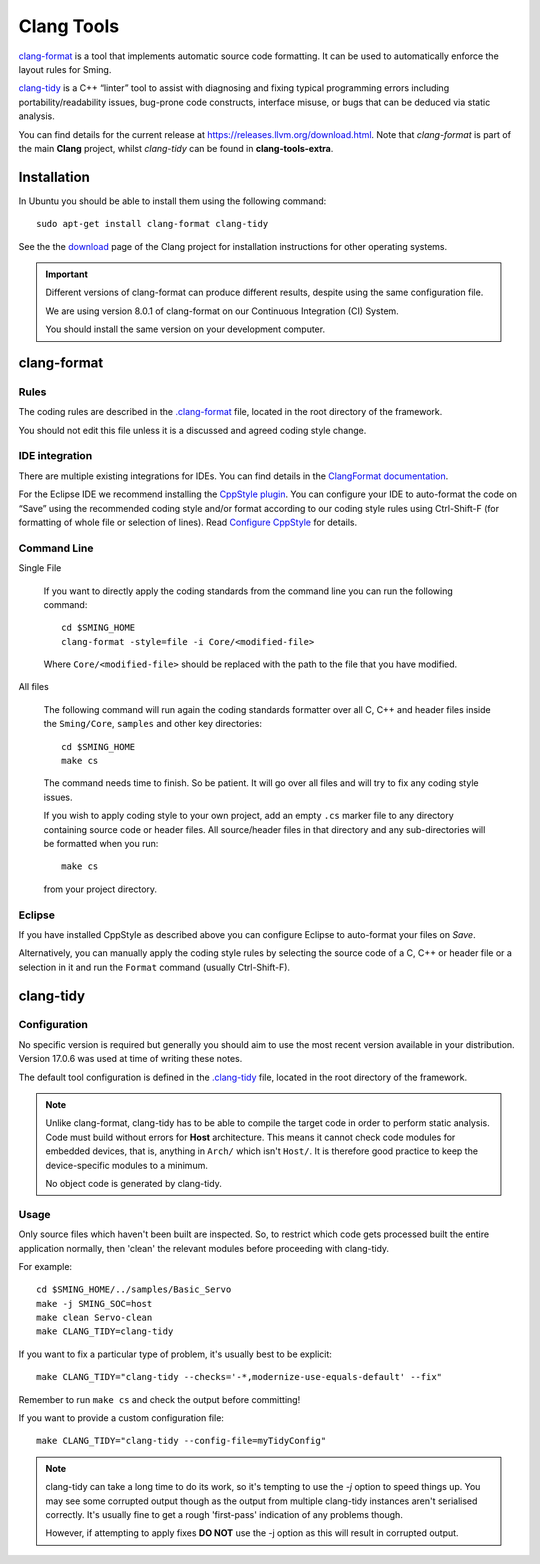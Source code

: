 Clang Tools
===========

`clang-format <https://releases.llvm.org/8.0.1/tools/clang/docs/ClangFormat.html>`__
is a tool that implements automatic source code formatting.
It can be used to automatically enforce the layout rules for Sming.

`clang-tidy <https://clang.llvm.org/extra/clang-tidy/>`__
is a C++ “linter” tool to assist with diagnosing and fixing typical programming errors
including portability/readability issues, bug-prone code constructs,
interface misuse, or bugs that can be deduced via static analysis.

You can find details for the current release at https://releases.llvm.org/download.html.
Note that *clang-format* is part of the main **Clang** project, whilst *clang-tidy* can be
found in **clang-tools-extra**.


Installation
------------

In Ubuntu you should be able to install them using the following command::

   sudo apt-get install clang-format clang-tidy

See the the `download <http://releases.llvm.org/download.html>`__ page
of the Clang project for installation instructions for other operating
systems.

.. important::

   Different versions of clang-format can produce different results,
   despite using the same configuration file.

   We are using version 8.0.1 of clang-format on our
   Continuous Integration (CI) System.

   You should install the same version on your development computer.



clang-format
------------

Rules
~~~~~

The coding rules are described in the
`.clang-format <https://github.com/SmingHub/Sming/blob/develop/.clang-format>`__
file, located in the root directory of the framework.

You should not edit this file unless it is a discussed and agreed coding
style change.

IDE integration
~~~~~~~~~~~~~~~

There are multiple existing integrations for IDEs. You can find details
in the `ClangFormat documentation <https://clang.llvm.org/docs/ClangFormat.html>`__.

For the Eclipse IDE we recommend installing
the `CppStyle plugin <https://github.com/wangzw/CppStyle>`__. You can
configure your IDE to auto-format the code on “Save” using the
recommended coding style and/or format according to our coding style
rules using Ctrl-Shift-F (for formatting of whole file or selection of
lines). Read
`Configure CppStyle <https://github.com/wangzw/CppStyle#configure-cppstyle>`__
for details.

Command Line
~~~~~~~~~~~~

Single File

   If you want to directly apply the coding standards from the command line
   you can run the following command::

      cd $SMING_HOME
      clang-format -style=file -i Core/<modified-file>

   Where ``Core/<modified-file>`` should be replaced with the path to
   the file that you have modified.

All files

   The following command will run again the coding standards formatter over
   all C, C++ and header files inside the ``Sming/Core``, ``samples`` and 
   other key directories::

      cd $SMING_HOME
      make cs

   The command needs time to finish. So be patient. It will go over all
   files and will try to fix any coding style issues.
   
   If you wish to apply coding style to your own project, add an empty ``.cs`` marker file
   to any directory containing source code or header files. All source/header files
   in that directory and any sub-directories will be formatted when you run::
   
      make cs
   
   from your project directory.

Eclipse
~~~~~~~

If you have installed CppStyle as described above you can
configure Eclipse to auto-format your files on *Save*.

Alternatively, you can manually apply the coding style rules by selecting the source code of a
C, C++ or header file or a selection in it and run the ``Format`` command
(usually Ctrl-Shift-F).


clang-tidy
----------

Configuration
~~~~~~~~~~~~~

No specific version is required but generally you should aim to use the most recent version
available in your distribution. Version 17.0.6 was used at time of writing these notes.

The default tool configuration is defined in the
`.clang-tidy <https://github.com/SmingHub/Sming/blob/develop/.clang-tidy>`__
file, located in the root directory of the framework.

.. note::

   Unlike clang-format, clang-tidy has to be able to compile the target code in order to perform static analysis.
   Code must build without errors for **Host** architecture.
   This means it cannot check code modules for embedded devices, that is, anything in ``Arch/`` which isn't ``Host/``.
   It is therefore good practice to keep the device-specific modules to a minimum.

   No object code is generated by clang-tidy.

Usage
~~~~~

Only source files which haven't been built are inspected.
So, to restrict which code gets processed built the entire application normally,
then 'clean' the relevant modules before proceeding with clang-tidy.

For example::

   cd $SMING_HOME/../samples/Basic_Servo
   make -j SMING_SOC=host
   make clean Servo-clean
   make CLANG_TIDY=clang-tidy

If you want to fix a particular type of problem, it's usually best to be explicit::

   make CLANG_TIDY="clang-tidy --checks='-*,modernize-use-equals-default' --fix"

Remember to run ``make cs`` and check the output before committing!

If you want to provide a custom configuration file::

   make CLANG_TIDY="clang-tidy --config-file=myTidyConfig"


.. note::

   clang-tidy can take a long time to do its work, so it's tempting to use the `-j` option
   to speed things up.
   You may see some corrupted output though as the output from multiple clang-tidy
   instances aren't serialised correctly.
   It's usually fine to get a rough 'first-pass' indication of any problems though.

   However, if attempting to apply fixes **DO NOT** use the -j option as this will result in corrupted output.
